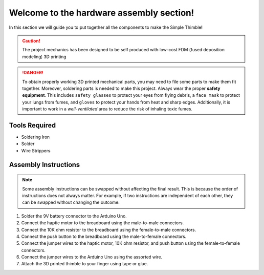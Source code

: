 Welcome to the hardware assembly section!
+++++++++++++++++++++++++++++++++++++++++

In this section we will guide you to put together all the components to make the Simple Thimble!

.. caution::
    The project mechanics has been designed to be self produced with low-cost FDM (fused deposition modeling) 3D printing

.. danger:: 
    To obtain properly working 3D printed mechanical parts, you may need to file some parts to make them fit together. Moreover, soldering parts is needed to make this project.
    Always wear the proper **safety equipment**. This includes ``safety glasses`` to protect your eyes from flying debris, a ``face mask`` to protect your lungs from fumes, and ``gloves`` to protect your hands from heat and sharp edges. Additionally, it is important to work in a *well-ventilated* area to reduce the risk of inhaling toxic fumes.

Tools Required 
-------------- 
* Soldering Iron 
* Solder 
* Wire Strippers 


Assembly Instructions 
--------------------- 

.. note:: 
    Some assembly instructions can be swapped without affecting the final result. This is because the order of instructions does not always matter. For example, if two instructions are independent of each other, they can be swapped without changing the outcome.

1. Solder the 9V battery connector to the Arduino Uno. 
2. Connect the haptic motor to the breadboard using the male-to-male connectors. 
3. Connect the 10K ohm resistor to the breadboard using the female-to-male connectors. 
4. Connect the push button to the breadboard using the male-to-female connectors. 
5. Connect the jumper wires to the haptic motor, 10K ohm resistor, and push button using the female-to-female connectors. 
6. Connect the jumper wires to the Arduino Uno using the assorted wire. 
7. Attach the 3D printed thimble to your finger using tape or glue.